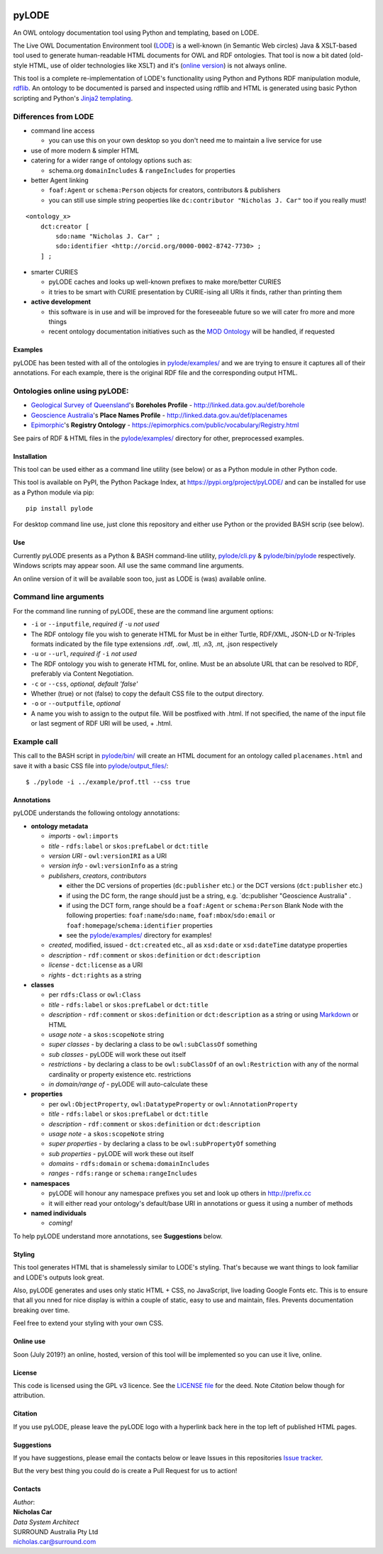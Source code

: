 .. image:: https://badge.fury.io/py/pyLODE.svg
    :target: https://badge.fury.io/py/pyLODE

pyLODE
======
An OWL ontology documentation tool using Python and templating, based on
LODE.

The Live OWL Documentation Environment tool
(`LODE <https://github.com/essepuntato/LODE>`__) is a well-known (in
Semantic Web circles) Java & XSLT-based tool used to generate
human-readable HTML documents for OWL and RDF ontologies. That tool is
now a bit dated (old-style HTML, use of older technologies like XSLT)
and it's (`online version <www.essepuntato.it/lode>`__) is not always
online.

This tool is a complete re-implementation of LODE's functionality using
Python and Pythons RDF manipulation module,
`rdflib <https://pypi.org/project/rdflib/>`__. An ontology to be
documented is parsed and inspected using rdflib and HTML is generated
using basic Python scripting and Python's `Jinja2
templating <https://pypi.org/project/Jinja2/>`__.

Differences from LODE
^^^^^^^^^^^^^^^^^^^^^
-  command line access

   -  you can use this on your own desktop so you don't need me to
      maintain a live service for use

-  use of more modern & simpler HTML
-  catering for a wider range of ontology options such as:

   -  schema.org ``domainIncludes`` & ``rangeIncludes`` for properties

-  better Agent linking

   -  ``foaf:Agent`` or ``schema:Person`` objects for creators,
      contributors & publishers
   -  you can still use simple string peoperties like
      ``dc:contributor "Nicholas J. Car"`` too if you really must!

::

    <ontology_x>
        dct:creator [
            sdo:name "Nicholas J. Car" ;
            sdo:identifier <http://orcid.org/0000-0002-8742-7730> ;
        ] ;

-  smarter CURIES

   -  pyLODE caches and looks up well-known prefixes to make more/better
      CURIES
   -  it tries to be smart with CURIE presentation by CURIE-ising all
      URIs it finds, rather than printing them

-  **active development**

   -  this software is in use and will be improved for the foreseeable
      future so we will cater fro more and more things
   -  recent ontology documentation initiatives such as the `MOD
      Ontology <https://github.com/sifrproject/MOD-Ontology>`__ will be
      handled, if requested

Examples
--------
pyLODE has been tested with all of the ontologies in
`pylode/examples/ <pylode/examples/>`__ and we are trying to ensure it
captures all of their annotations. For each example, there is the
original RDF file and the corresponding output HTML.

Ontologies online using pyLODE:
^^^^^^^^^^^^^^^^^^^^^^^^^^^^^^^
-  `Geological Survey of
   Queensland <https://www.business.qld.gov.au/industries/mining-energy-water/resources/geoscience-information/gsq>`__'s
   **Boreholes Profile** - http://linked.data.gov.au/def/borehole
-  `Geoscience Australia <http://www.ga.gov.au/>`__'s **Place Names
   Profile** - http://linked.data.gov.au/def/placenames
-  `Epimorphic <https://www.epimorphics.com/>`__'s **Registry Ontology**
   - https://epimorphics.com/public/vocabulary/Registry.html

See pairs of RDF & HTML files in the
`pylode/examples/ <pylode/examples/>`__ directory for other,
preprocessed examples.

Installation
--------------
This tool can be used either as a command line utility (see below) or as a Python module in other Python code.

This tool is available on PyPI, the Python Package Index, at https://pypi.org/project/pyLODE/ and can be installed for use as a Python module via pip:

::

    pip install pylode

For desktop command line use, just clone this repository and either use Python or the provided BASH scrip (see below).

Use
---
Currently pyLODE presents as a Python & BASH command-line utility,
`pylode/cli.py <pylode/cli.py>`__ &
`pylode/bin/pylode <pylode/bin/pylode>`__ respectively. Windows scripts
may appear soon. All use the same command line arguments.

An online version of it will be available soon too, just as LODE is
(was) available online.

Command line arguments
^^^^^^^^^^^^^^^^^^^^^^
For the command line running of pyLODE, these are the command line
argument options:

-  ``-i`` or ``--inputfile``, *required if* ``-u`` *not used*
-  The RDF ontology file you wish to generate HTML for Must be in either
   Turtle, RDF/XML, JSON-LD or N-Triples formats indicated by the file
   type extensions .rdf, .owl, .ttl, .n3, .nt, .json respectively
-  ``-u`` or ``--url``, *required if* ``-i`` *not used*
-  The RDF ontology you wish to generate HTML for, online. Must be an
   absolute URL that can be resolved to RDF, preferably via Content
   Negotiation.
-  ``-c`` or ``--css``, *optional, default 'false'*
-  Whether (true) or not (false) to copy the default CSS file to the
   output directory.
-  ``-o`` or ``--outputfile``, *optional*
-  A name you wish to assign to the output file. Will be postfixed with
   .html. If not specified, the name of the input file or last segment
   of RDF URI will be used, + .html.

Example call
^^^^^^^^^^^^
This call to the BASH script in `pylode/bin/ <pylode/bin/>`__ will
create an HTML document for an ontology called ``placenames.html`` and
save it with a basic CSS file into
`pylode/output\_files/ <pylode/output_files/>`__:

::

    $ ./pylode -i ../example/prof.ttl --css true

Annotations
-----------

pyLODE understands the following ontology annotations:

-  **ontology metadata**

   -  *imports* - ``owl:imports``
   -  *title* - ``rdfs:label`` or ``skos:prefLabel`` or ``dct:title``
   -  *version URI* - ``owl:versionIRI`` as a URI
   -  *version info* - ``owl:versionInfo`` as a string
   -  *publishers*, *creators*, *contributors*

      -  either the DC versions of properties (``dc:publisher`` etc.) or
         the DCT versions (``dct:publisher`` etc.)
      -  if using the DC form, the range should just be a string, e.g.
         \`dc:publisher "Geoscience Australia" .
      -  if using the DCT form, range should be a ``foaf:Agent`` or
         ``schema:Person`` Blank Node with the following properties: ``foaf:name``/``sdo:name``, ``foaf:mbox``/``sdo:email`` or
         ``foaf:homepage``/``schema:identifier`` properties
      -  see the `pylode/examples/ <pylode/examples/>`__ directory for
         examples!

   -  *created*, modified, issued - ``dct:created`` etc., all as
      ``xsd:date`` or ``xsd:dateTime`` datatype properties
   -  *description* - ``rdf:comment`` or ``skos:definition`` or
      ``dct:description``
   -  *license* - ``dct:license`` as a URI
   -  *rights* - ``dct:rights`` as a string

-  **classes**

   -  per ``rdfs:Class`` or ``owl:Class``
   -  *title* - ``rdfs:label`` or ``skos:prefLabel`` or ``dct:title``
   -  *description* - ``rdf:comment`` or ``skos:definition`` or
      ``dct:description`` as a string or using
      `Markdown <https://daringfireball.net/projects/markdown/>`__ or
      HTML
   -  *usage note* - a ``skos:scopeNote`` string
   -  *super classes* - by declaring a class to be ``owl:subClassOf``
      something
   -  *sub classes* - pyLODE will work these out itself
   -  *restrictions* - by declaring a class to be ``owl:subClassOf`` of
      an ``owl:Restriction`` with any of the normal cardinality or
      property existence etc. restrictions
   -  *in domain/range of* - pyLODE will auto-calculate these

-  **properties**

   -  per ``owl:ObjectProperty``, ``owl:DatatypeProperty`` or
      ``owl:AnnotationProperty``
   -  *title* - ``rdfs:label`` or ``skos:prefLabel`` or ``dct:title``
   -  *description* - ``rdf:comment`` or ``skos:definition`` or
      ``dct:description``
   -  *usage note* - a ``skos:scopeNote`` string
   -  *super properties* - by declaring a class to be
      ``owl:subPropertyOf`` something
   -  *sub properties* - pyLODE will work these out itself
   -  *domains* - ``rdfs:domain`` or ``schema:domainIncludes``
   -  *ranges* - ``rdfs:range`` or ``schema:rangeIncludes``

-  **namespaces**

   -  pyLODE will honour any namespace prefixes you set and look up
      others in `http://prefix.cc <http://prefix.cc/>`__
   -  it will either read your ontology's default/base URI in
      annotations or guess it using a number of methods

-  **named individuals**

   -  *coming!*

To help pyLODE understand more annotations, see **Suggestions** below.

Styling
-------

This tool generates HTML that is shamelessly similar to LODE's styling.
That's because we want things to look familiar and LODE's outputs look
great.

Also, pyLODE generates and uses only static HTML + CSS, no JavaScript,
live loading Google Fonts etc. This is to ensure that all you nned for
nice display is within a couple of static, easy to use and maintain,
files. Prevents documentation breaking over time.

Feel free to extend your styling with your own CSS.

Online use
----------

Soon (July 2019?) an online, hosted, version of this tool will be
implemented so you can use it live, online.

License
-------

This code is licensed using the GPL v3 licence. See the `LICENSE
file <LICENSE>`__ for the deed. Note *Citation* below though for
attribution.

Citation
--------

If you use pyLODE, please leave the pyLODE logo with a hyperlink back
here in the top left of published HTML pages.

Suggestions
-----------

If you have suggestions, please email the contacts below or leave Issues
in this repositories `Issue
tracker <https://github.com/rdflib/pyLODE/issues>`__.

But the very best thing you could do is create a Pull Request for us to
action!

Contacts
--------

| *Author*:
| **Nicholas Car**
| *Data System Architect*
| SURROUND Australia Pty Ltd
| nicholas.car@surround.com
